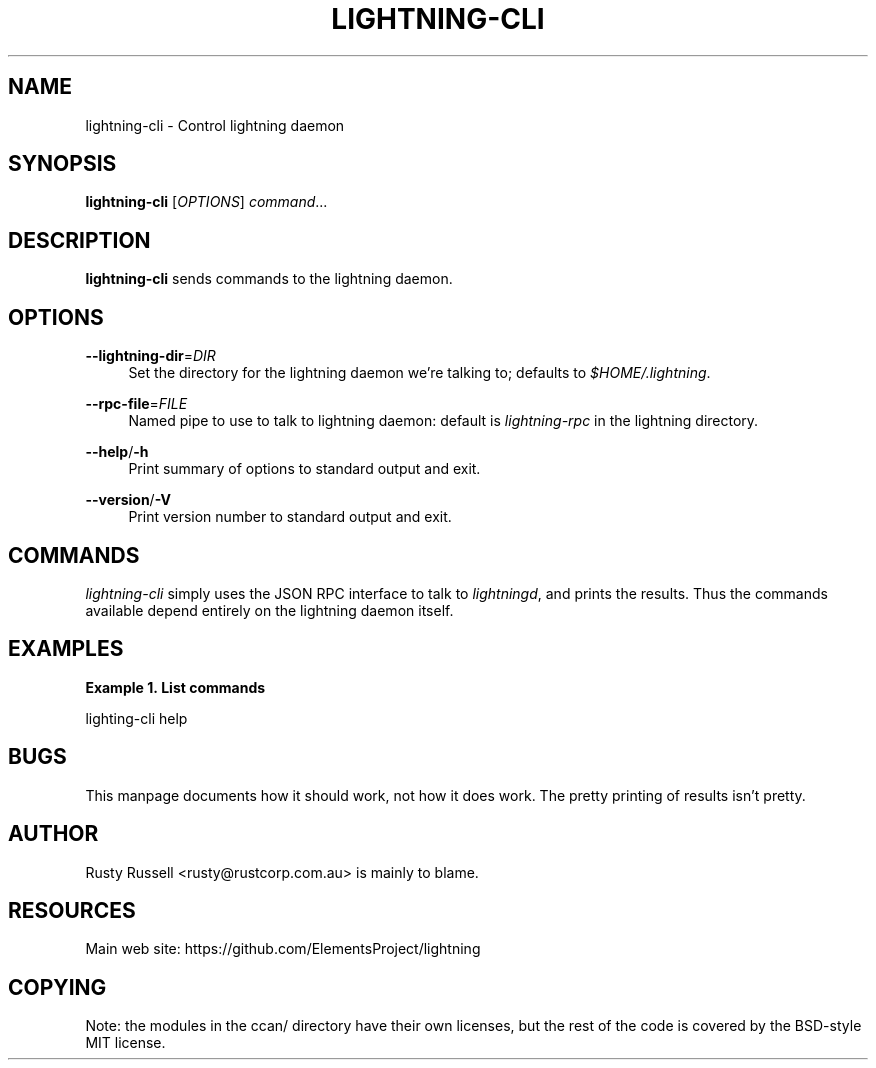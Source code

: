 '\" t
.\"     Title: lightning-cli
.\"    Author: [see the "AUTHOR" section]
.\" Generator: DocBook XSL Stylesheets v1.79.1 <http://docbook.sf.net/>
.\"      Date: 09/06/2016
.\"    Manual: \ \&
.\"    Source: \ \&
.\"  Language: English
.\"
.TH "LIGHTNING\-CLI" "1" "09/06/2016" "\ \&" "\ \&"
.\" -----------------------------------------------------------------
.\" * Define some portability stuff
.\" -----------------------------------------------------------------
.\" ~~~~~~~~~~~~~~~~~~~~~~~~~~~~~~~~~~~~~~~~~~~~~~~~~~~~~~~~~~~~~~~~~
.\" http://bugs.debian.org/507673
.\" http://lists.gnu.org/archive/html/groff/2009-02/msg00013.html
.\" ~~~~~~~~~~~~~~~~~~~~~~~~~~~~~~~~~~~~~~~~~~~~~~~~~~~~~~~~~~~~~~~~~
.ie \n(.g .ds Aq \(aq
.el       .ds Aq '
.\" -----------------------------------------------------------------
.\" * set default formatting
.\" -----------------------------------------------------------------
.\" disable hyphenation
.nh
.\" disable justification (adjust text to left margin only)
.ad l
.\" -----------------------------------------------------------------
.\" * MAIN CONTENT STARTS HERE *
.\" -----------------------------------------------------------------
.SH "NAME"
lightning-cli \- Control lightning daemon
.SH "SYNOPSIS"
.sp
\fBlightning\-cli\fR [\fIOPTIONS\fR] \fIcommand\fR\&...
.SH "DESCRIPTION"
.sp
\fBlightning\-cli\fR sends commands to the lightning daemon\&.
.SH "OPTIONS"
.PP
\fB\-\-lightning\-dir\fR=\fIDIR\fR
.RS 4
Set the directory for the lightning daemon we\(cqre talking to; defaults to
\fI$HOME/\&.lightning\fR\&.
.RE
.PP
\fB\-\-rpc\-file\fR=\fIFILE\fR
.RS 4
Named pipe to use to talk to lightning daemon: default is
\fIlightning\-rpc\fR
in the lightning directory\&.
.RE
.PP
\fB\-\-help\fR/\fB\-h\fR
.RS 4
Print summary of options to standard output and exit\&.
.RE
.PP
\fB\-\-version\fR/\fB\-V\fR
.RS 4
Print version number to standard output and exit\&.
.RE
.SH "COMMANDS"
.sp
\fIlightning\-cli\fR simply uses the JSON RPC interface to talk to \fIlightningd\fR, and prints the results\&. Thus the commands available depend entirely on the lightning daemon itself\&.
.SH "EXAMPLES"
.PP
\fBExample\ \&1.\ \&List commands\fR
.sp
lighting\-cli help
.SH "BUGS"
.sp
This manpage documents how it should work, not how it does work\&. The pretty printing of results isn\(cqt pretty\&.
.SH "AUTHOR"
.sp
Rusty Russell <rusty@rustcorp\&.com\&.au> is mainly to blame\&.
.SH "RESOURCES"
.sp
Main web site: https://github\&.com/ElementsProject/lightning
.SH "COPYING"
.sp
Note: the modules in the ccan/ directory have their own licenses, but the rest of the code is covered by the BSD\-style MIT license\&.

